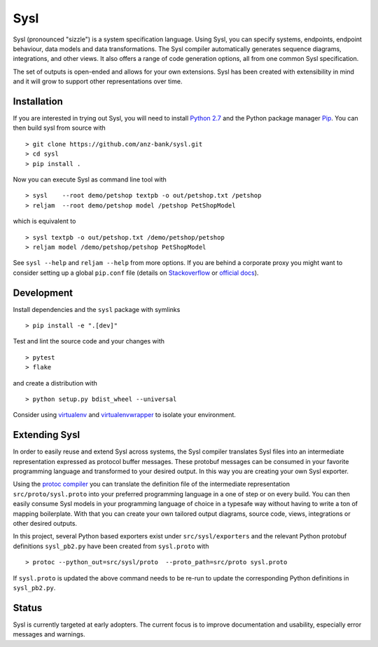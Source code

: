 Sysl
====

.. image:: https://img.shields.io/travis/anz-bank/sysl/master.svg?label=Linux%20build%20%40%20Travis%20CI
   :target: http://travis-ci.org/anz-bank/sysl
.. image:: https://img.shields.io/appveyor/ci/anz-bank/sysl.svg?label=Windows%20build%20%40%20Appveyor%20CI
   :target: https://ci.appveyor.com/project/anz-bank/sysl

Sysl (pronounced "sizzle") is a system specification language. Using Sysl, you
can specify systems, endpoints, endpoint behaviour, data models and data
transformations. The Sysl compiler automatically generates sequence diagrams,
integrations, and other views. It also offers a range of code generation
options, all from one common Sysl specification.

The set of outputs is open-ended and allows for your own extensions. Sysl has been created with extensibility in mind and it will grow to support other representations over time.

Installation
------------
If you are interested in trying out Sysl, you will need to install `Python 2.7 <https://www.python.org/downloads/>`_ and the Python package manager `Pip <https://pip.pypa.io/en/stable/installing/>`_. You can then build sysl from source with ::

  > git clone https://github.com/anz-bank/sysl.git
  > cd sysl
  > pip install .

Now you can execute Sysl as command line tool with ::

  > sysl    --root demo/petshop textpb -o out/petshop.txt /petshop
  > reljam  --root demo/petshop model /petshop PetShopModel

which is equivalent to ::

  > sysl textpb -o out/petshop.txt /demo/petshop/petshop
  > reljam model /demo/petshop/petshop PetShopModel

See ``sysl --help`` and ``reljam --help`` from more options.
If you are behind a corporate proxy you might want to consider setting up a global ``pip.conf``
file (details on `Stackoverflow <https://stackoverflow.com/a/46410817>`_ or `official docs <https://pip.pypa.io/en/stable/user_guide/#config-file>`_).

Development
-----------
Install dependencies and the ``sysl`` package with symlinks ::

  > pip install -e ".[dev]"

Test and lint the source code and your changes with ::

  > pytest
  > flake

and create a distribution with ::

  > python setup.py bdist_wheel --universal

Consider using `virtualenv <https://virtualenv.pypa.io/en/stable/>`_ and `virtualenvwrapper <https://virtualenvwrapper.readthedocs.io/en/latest/>`_ to isolate your environment.

Extending Sysl
--------------
In order to easily reuse and extend Sysl across systems, the Sysl compiler translates Sysl files
into an intermediate representation expressed as protocol buffer messages. These protobuf messages can be consumed in your favorite programming language and transformed to your desired output. In this way you are creating your own Sysl exporter.

Using the `protoc compiler <https://developers.google.com/protocol-buffers/>`_ you can translate the definition file of the intermediate representation ``src/proto/sysl.proto`` into your preferred programming language in a one of step or on every build. You can then easily consume Sysl models in your programming language of choice  in a typesafe way without having to write a ton of mapping
boilerplate. With that you can create your own tailored output diagrams, source code, views, integrations or other desired outputs.

In this project, several Python based exporters exist under ``src/sysl/exporters`` and the relevant Python protobuf definitions ``sysl_pb2.py`` have been created from ``sysl.proto`` with ::

  > protoc --python_out=src/sysl/proto  --proto_path=src/proto sysl.proto

If ``sysl.proto`` is updated the above command needs to be re-run to update the corresponding Python definitions in ``sysl_pb2.py``.

Status
------
Sysl is currently targeted at early adopters. The current focus is to improve documentation and usability, especially error messages and warnings.
